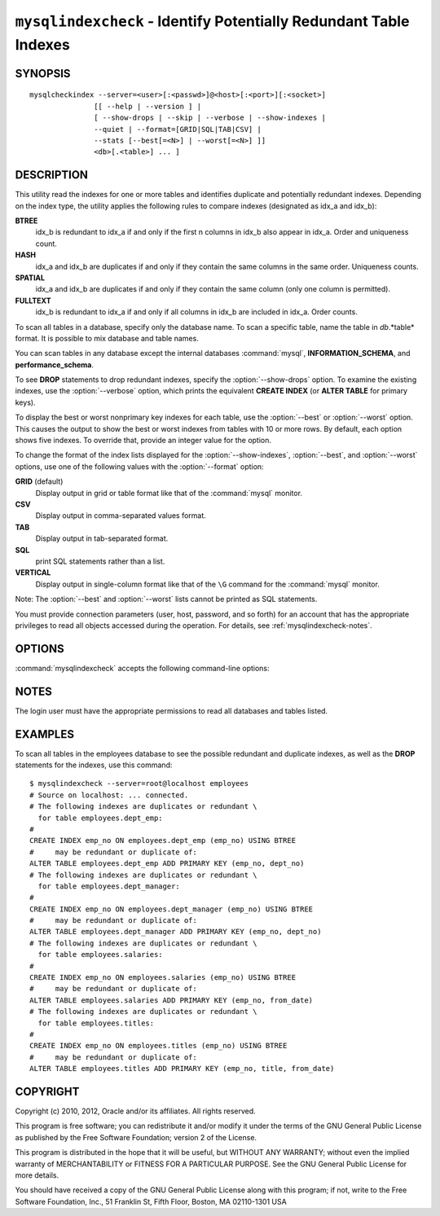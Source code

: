 .. `mysqlindexcheck`:

##################################################################
``mysqlindexcheck`` - Identify Potentially Redundant Table Indexes
##################################################################

SYNOPSIS
--------

::

  mysqlcheckindex --server=<user>[:<passwd>]@<host>[:<port>][:<socket>]
                 [[ --help | --version ] |
                 [ --show-drops | --skip | --verbose | --show-indexes |
                 --quiet | --format=[GRID|SQL|TAB|CSV] |
                 --stats [--best[=<N>] | --worst[=<N>] ]]
                 <db>[.<table>] ... ]

DESCRIPTION
-----------

This utility read the indexes for one or more tables and identifies
duplicate and potentially redundant indexes. Depending on the index
type, the utility applies the following rules to compare indexes
(designated as idx_a and idx_b):

**BTREE**
  idx_b is redundant to idx_a if and only if the first n columns in idx_b
  also appear in idx_a. Order and uniqueness count.

**HASH**
  idx_a and idx_b are duplicates if and only if they contain the same
  columns in the same order. Uniqueness counts.

**SPATIAL**
  idx_a and idx_b are duplicates if and only if they contain the same
  column (only one column is permitted).

**FULLTEXT**
  idx_b is redundant to idx_a if and only if all columns in idx_b are
  included in idx_a. Order counts.

To scan all tables in a database, specify only the database name. To scan
a specific table, name the table in *db*.*table* format. It is possible
to mix database and table names.

You can scan tables in any database except the internal databases
:command:`mysql`, **INFORMATION_SCHEMA**, and **performance_schema**.

To see **DROP** statements to drop redundant indexes,
specify the :option:`--show-drops` option. To examine the existing
indexes, use the :option:`--verbose` option, which prints the
equivalent **CREATE INDEX** (or **ALTER TABLE** for primary keys).

To display the best or worst nonprimary key indexes for each table,
use the :option:`--best` or :option:`--worst` option. This causes the
output to show the best or worst indexes from tables with 10 or more rows.
By default, each option shows five indexes. To override that, provide
an integer value for the option.

To change the format of the index lists displayed for the
:option:`--show-indexes`, :option:`--best`, and :option:`--worst` options,
use one of the following values with the :option:`--format` option:

**GRID** (default)
  Display output in grid or table format like that of the :command:`mysql` monitor.

**CSV**
  Display output in comma-separated values format.

**TAB**
  Display output in tab-separated format.

**SQL**
  print SQL statements rather than a list.

**VERTICAL**
  Display output in single-column format like that of the ``\G`` command
  for the :command:`mysql` monitor.

Note: The :option:`--best` and :option:`--worst` lists cannot be
printed as SQL statements.

You must provide connection parameters (user, host, password, and
so forth) for an account that has the appropriate privileges to
read all objects accessed during the operation.
For details, see :ref:`mysqlindexcheck-notes`.

OPTIONS
-------

:command:`mysqlindexcheck` accepts the following command-line options:

.. option:: --help

   Display a help message and exit.

.. option:: --best[=<N>]

   If :option:`--stats` is given,
   limit index statistics to the best N indexes. The default value of N is
   5 if omitted.

.. option:: --format=<index_format>

   Specify the index list display format for output produced by
   :option:`--stats`. Permitted format values are
   GRID, CSV, TAB, SQL, and VERTICAL, or the corresponding shortcuts G, C, T,
   S, and V.  The default is GRID.

.. option:: --server=<source>

   Connection information for the source server in the format:
   <user>[:<passwd>]@<host>[:<port>][:<socket>]

.. option:: --show-drops, -d

   Display **DROP** statements for dropping indexes.

.. option:: --show-indexes, -i

   Display indexes for each table.

.. option:: --skip, -s

   Skip tables that do not exist.

.. option:: --stats

    Show index performance statistics.

.. option::  --verbose, -v

   Specify how much information to display. Use this option
   multiple times to increase the amount of information.  For example, -v =
   verbose, -vv = more verbose, -vvv = debug.

.. option:: --version

   Display version information and exit.

.. option:: --worst[=<N>]

   If :option:`--stats` is given,
   limit index statistics to the worst N indexes. The default value of N is
   5 if omitted.

.. _mysqlindexcheck-notes:

NOTES
-----

The login user must have the appropriate permissions to read all databases
and tables listed.

EXAMPLES
--------

To scan all tables in the employees database to see the
possible redundant and duplicate indexes, as well as the **DROP**
statements for the indexes, use this command::

    $ mysqlindexcheck --server=root@localhost employees
    # Source on localhost: ... connected.
    # The following indexes are duplicates or redundant \
      for table employees.dept_emp:
    #
    CREATE INDEX emp_no ON employees.dept_emp (emp_no) USING BTREE
    #     may be redundant or duplicate of:
    ALTER TABLE employees.dept_emp ADD PRIMARY KEY (emp_no, dept_no)
    # The following indexes are duplicates or redundant \
      for table employees.dept_manager:
    #
    CREATE INDEX emp_no ON employees.dept_manager (emp_no) USING BTREE
    #     may be redundant or duplicate of:
    ALTER TABLE employees.dept_manager ADD PRIMARY KEY (emp_no, dept_no)
    # The following indexes are duplicates or redundant \
      for table employees.salaries:
    #
    CREATE INDEX emp_no ON employees.salaries (emp_no) USING BTREE
    #     may be redundant or duplicate of:
    ALTER TABLE employees.salaries ADD PRIMARY KEY (emp_no, from_date)
    # The following indexes are duplicates or redundant \
      for table employees.titles:
    #
    CREATE INDEX emp_no ON employees.titles (emp_no) USING BTREE
    #     may be redundant or duplicate of:
    ALTER TABLE employees.titles ADD PRIMARY KEY (emp_no, title, from_date)

COPYRIGHT
---------

Copyright (c) 2010, 2012, Oracle and/or its affiliates. All rights reserved.

This program is free software; you can redistribute it and/or modify
it under the terms of the GNU General Public License as published by
the Free Software Foundation; version 2 of the License.

This program is distributed in the hope that it will be useful, but
WITHOUT ANY WARRANTY; without even the implied warranty of
MERCHANTABILITY or FITNESS FOR A PARTICULAR PURPOSE.  See the GNU
General Public License for more details.

You should have received a copy of the GNU General Public License
along with this program; if not, write to the Free Software
Foundation, Inc., 51 Franklin St, Fifth Floor, Boston, MA 02110-1301 USA
